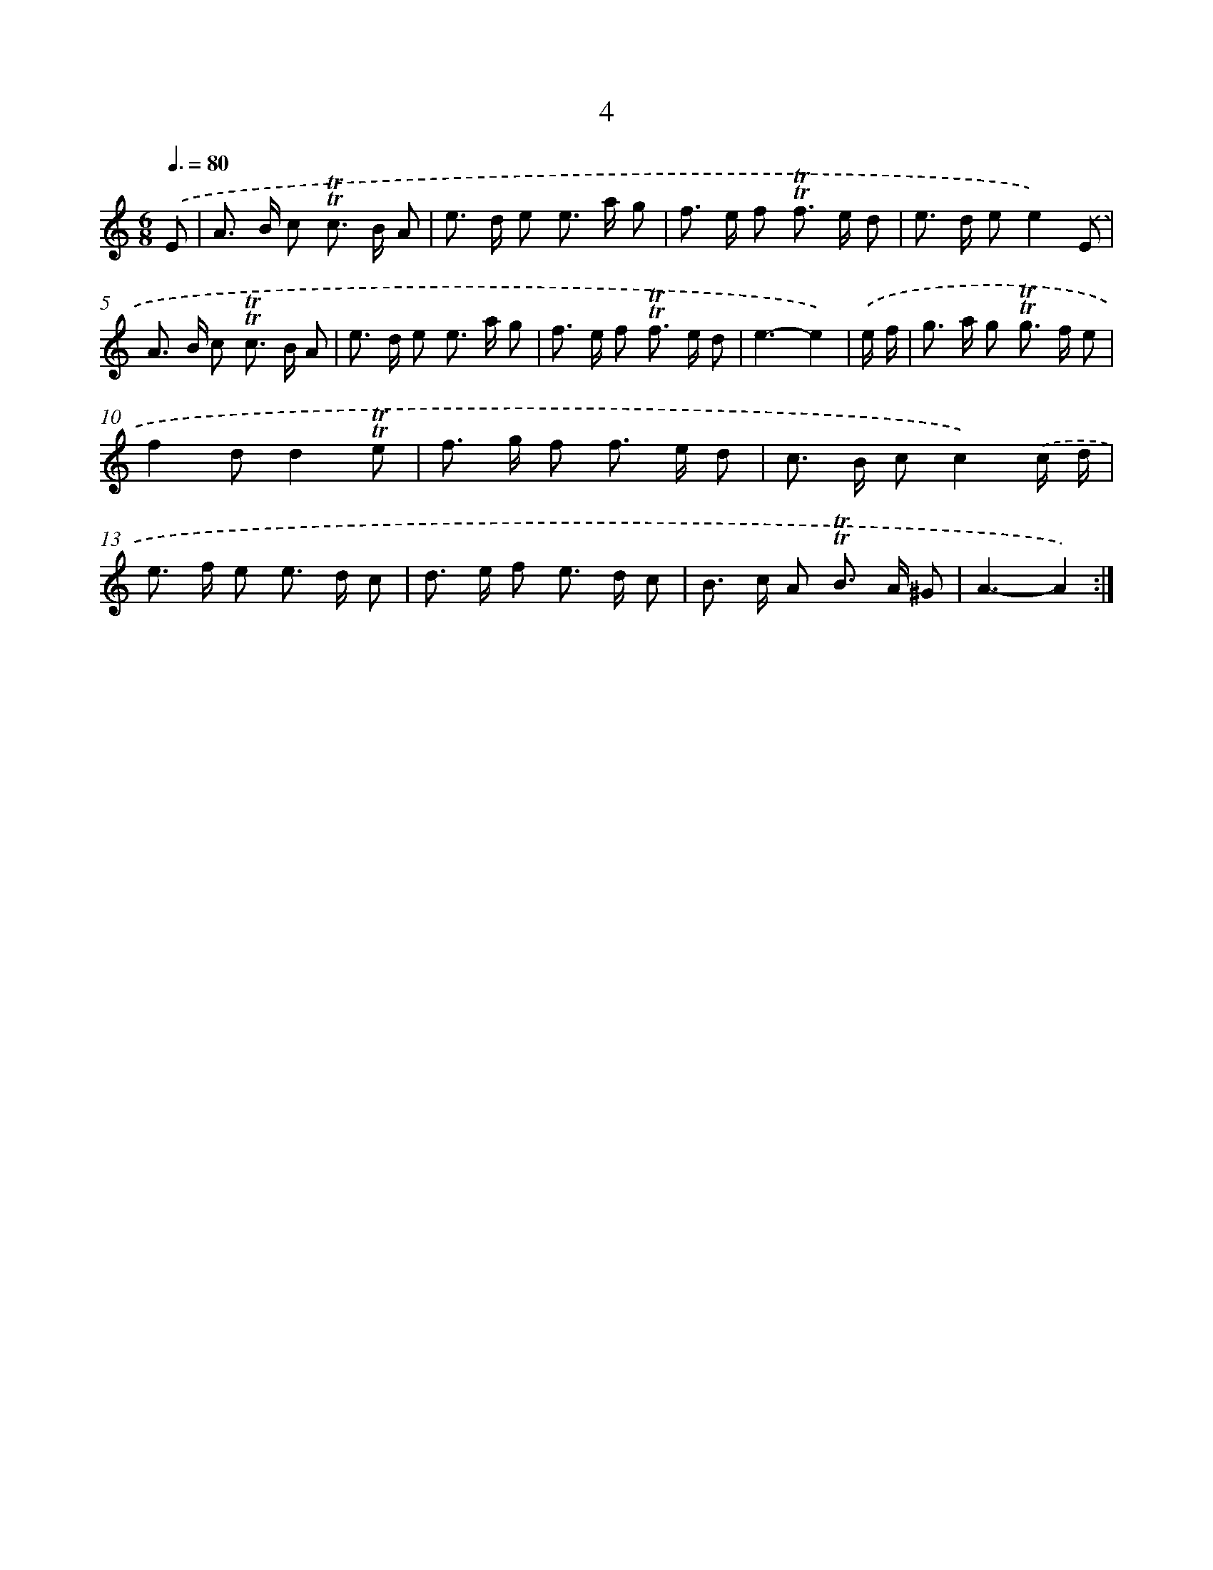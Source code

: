 X: 15511
T: 4
%%abc-version 2.0
%%abcx-abcm2ps-target-version 5.9.1 (29 Sep 2008)
%%abc-creator hum2abc beta
%%abcx-conversion-date 2018/11/01 14:37:54
%%humdrum-veritas 249203795
%%humdrum-veritas-data 3545694596
%%continueall 1
%%barnumbers 0
L: 1/8
M: 6/8
Q: 3/8=80
K: C clef=treble
.('E [I:setbarnb 1]|
A> B c !trill!!trill!c> B A |
e> d e e> a g |
f> e f !trill!!trill!f> e d |
e> d ee2).('E |
A> B c !trill!!trill!c> B A |
e> d e e> a g |
f> e f !trill!!trill!f> e d |
e3-e2) |
.('e/ f/ [I:setbarnb 9]|
g> a g !trill!!trill!g> f e |
f2dd2!trill!!trill!e |
f> g f f> e d |
c> B cc2).('c/ d/ |
e> f e e> d c |
d> e f e> d c |
B> c A !trill!!trill!B> A ^G |
A3-A2) :|]
